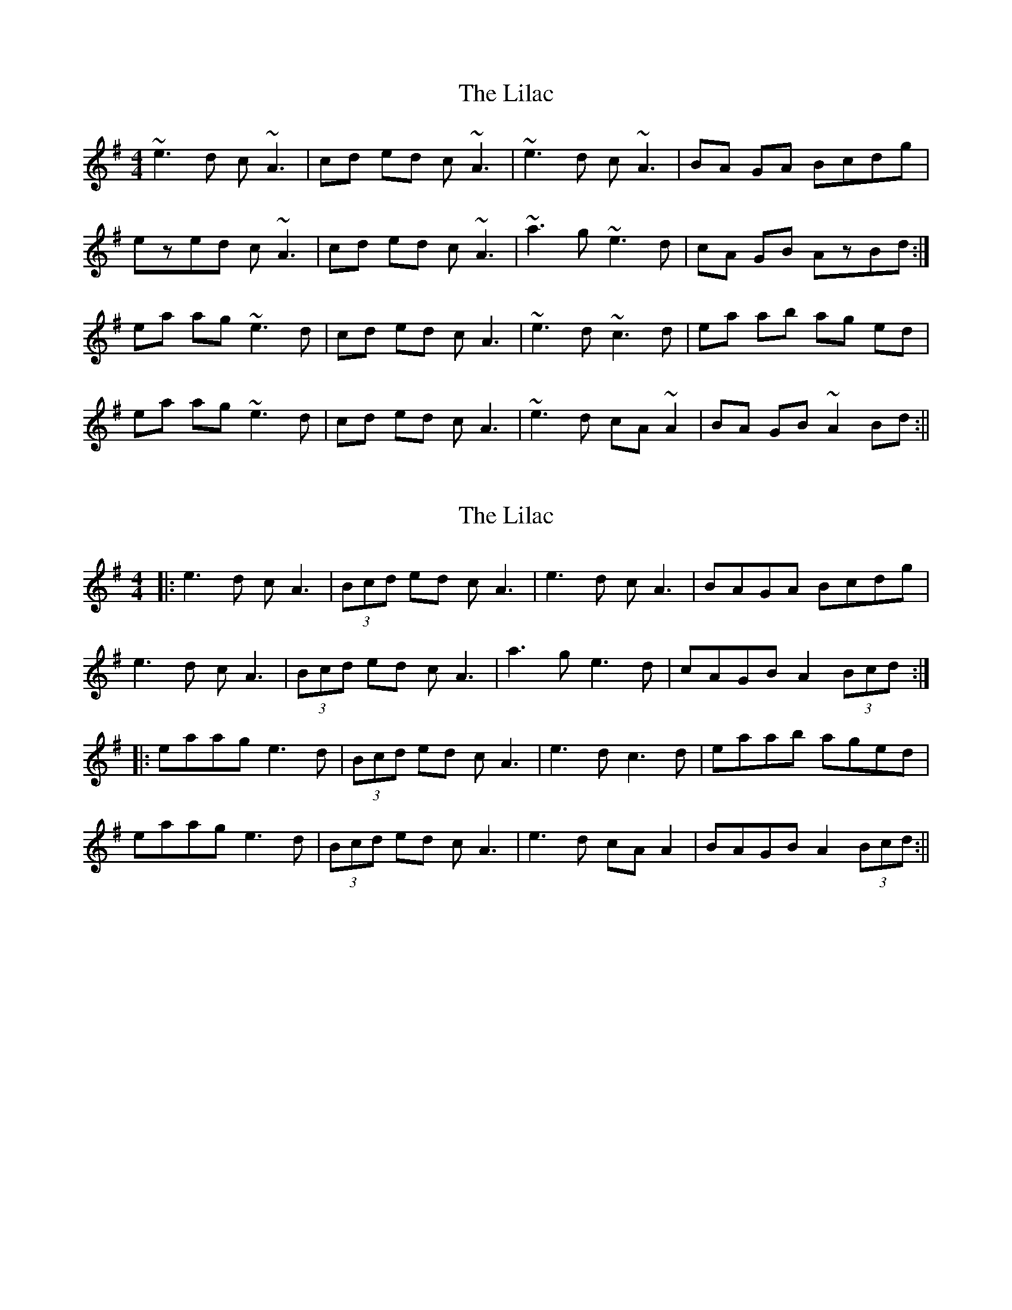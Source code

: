 X: 1
T: Lilac, The
Z: bsykes62
S: https://thesession.org/tunes/758#setting758
R: reel
M: 4/4
L: 1/8
K: Ador
~e3d c~A3|cd ed c~A3|~e3d c~A3|BA GA Bcdg|
ezed c~A3|cd ed c~A3|~a3g ~e3d|cA GB AzBd:|
ea ag ~e3d|cd ed cA3|~e3d ~c3d|ea ab ag ed|
ea ag ~e3d|cd ed cA3|~e3 d cA~A2|BA GB ~A2 Bd:||
X: 2
T: Lilac, The
Z: JACKB
S: https://thesession.org/tunes/758#setting25678
R: reel
M: 4/4
L: 1/8
K: Ador
|:e3d cA3|(3Bcd ed cA3|e3d cA3|BAGA Bcdg|
e3d cA3|(3Bcd ed cA3|a3g e3d|cAGB A2 (3Bcd:|
|:eaag e3d|(3Bcd ed cA3|e3d c3d|eaab aged|
eaag e3d|(3Bcd ed cA3|e3 d cA A2|BAGB A2 (3Bcd:||
X: 3
T: Lilac, The
Z: JACKB
S: https://thesession.org/tunes/758#setting27940
R: reel
M: 4/4
L: 1/8
K: Bmin
|:f3e dB3|(3cde fe dB3|f3e dB3|cBAB cdea|
f3e dB3|(3cde fe dB3|b3a f3e|dBAc B2 (3cde:|
|:fbba f3e|(3cde fe dB3|f3e d3e|fbbc' bafe|
fbba f3e|(3cde fe dB3|f3 e dB B2|cBAc B2 (3cde:||
X: 4
T: Lilac, The
Z: JACKB
S: https://thesession.org/tunes/758#setting27941
R: reel
M: 4/4
L: 1/8
K: Emin
|:B3A GE3|(3FGA BA GE3|B3A GE3|FEDE FGAd|
B3A GE3|(3FGA BA GE3|e3d B3A|GEDF E2 (3FGA:|
|:Beed B3A|(3FGA BA GE3|B3A G3A|Beef edBA|
Beed B3A|(3FGA BA GE3|B3 A GE E2|FEDF E2 (3FGA:||
